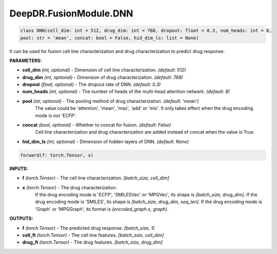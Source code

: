 DeepDR.FusionModule.DNN
===========================



.. code-block:: python

    class DNN(cell_dim: int = 512, drug_dim: int = 768, dropout: float = 0.3, num_heads: int = 8,
    pool: str = 'mean', concat: bool = False, hid_dim_ls: list = None)

It can be used for fusion cell line characterization and drug characterization to predict drug response.

**PARAMETERS:**

* **cell_dim** *(int, optional)* - Dimension of cell line characterization. *(default: 512)*
* **drug_dim** *(int, optional)* - Dimension of drug characterization. *(default: 768)*
* **dropout** *(float, optional)* - The dropout rate of DNN. *(default: 0.3)*
* **num_heads** *(int, optional)* - The number of heads of the multi-head attention network. *(default: 8)*

* **pool** *(str, optional)* - The pooling method of drug characterization. *(default: 'mean')*
    The value could be 'attention', 'mean', 'max', 'add' or 'mix'.
    It only takes effect when the drug encoding mode is not 'ECFP'.

* **concat** *(bool, optional)* - Whether to concat for fusion. *(default: False)*
    Cell line characterization and drug characterization are added instead of concat when the value is True.

* **hid_dim_ls** *(int, optional)* - Dimension of hidden layers of DNN. *(default: None)*


.. code-block:: python

    forward(f: torch.Tensor, x)

**INPUTS:**

* **f** *(torch.Tensor)* - The cell line characterization. *[batch_size, cell_dim]*

* **x** *(torch.Tensor)* - The drug characterization.
    If the drug encoding mode is 'ECFP', 'SMILESVec' or 'MPGVec', its shape is *[batch_size, drug_dim]*.
    If the drug encoding mode is 'SMILES', its shape is *[batch_size, drug_dim, seq_len]*.
    If the drug encoding mode is 'Graph' or 'MPGGraph', its format is *(encoded_graph.x, graph)*.

**OUTPUTS:**

* **f** *(torch.Tensor)* - The predicted drug response. *[batch_size, 1]*
* **cell_ft** *(torch.Tensor)* - The cell line features. *[batch_size, cell_dim]*
* **drug_ft** *(torch.Tensor)* - The drug features. *[batch_size, drug_dim]*
